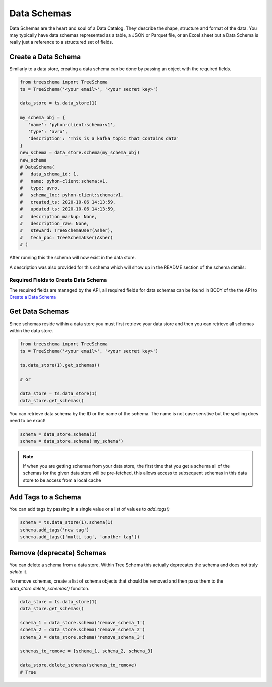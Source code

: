
Data Schemas
============

Data Schemas are the heart and soul of a Data Catalog. 
They describe the shape, structure and format of the data. 
You may typically have data schemas represented as a table, a 
JSON or Parquet file, or an Excel sheet but a Data Schema is 
really just a reference to a structured set of fields.


Create a Data Schema
--------------------

Similarly to a data store, creating a data schema can be done by passing 
an object with the required fields. 

.. code-block:: python

   from treeschema import TreeSchema
   ts = TreeSchema('<your email>', '<your secret key>')

   data_store = ts.data_store(1)
   
   my_schema_obj = {
      'name': 'pyhon-client:schema:v1', 
      'type': 'avro',
      'description': 'This is a kafka topic that contains data'
   }
   new_schema = data_store.schema(my_schema_obj)
   new_schema
   # DataSchema(
   #   data_schema_id: 1,
   #   name: pyhon-client:schema:v1,
   #   type: avro,
   #   schema_loc: pyhon-client:schema:v1,
   #   created_ts: 2020-10-06 14:13:59,
   #   updated_ts: 2020-10-06 14:13:59,
   #   description_markup: None,
   #   description_raw: None,
   #   steward: TreeSchemaUser(Asher),
   #   tech_poc: TreeSchemaUser(Asher)
   # )


After running this the schema will now exist in the data store.

.. image:: ../imgs/creted_schema.png
   :width: 700

A description was also provided for this schema which will show up in the 
README section of the schema details:

.. image:: ../imgs/schema_readme.png
   :width: 400


Required Fields to Create Data Schema
`````````````````````````````````````
The required fields are managed by the API, all required fields for data 
schemas can be found in BODY of the the API to 
`Create a Data Schema <https://developer.treeschema.com/rest-api/#create-a-schema>`_


Get Data Schemas
----------------

Since schemas reside within a data store you must first retrieve your 
data store and then you can retrieve all schemas within the data store.

.. code-block:: python

   from treeschema import TreeSchema
   ts = TreeSchema('<your email>', '<your secret key>')

   ts.data_store(1).get_schemas()

   # or 

   data_store = ts.data_store(1)
   data_store.get_schemas()

   
You can retrieve data schema by the ID or the name of the schema.
The name is not case senstive but the spelling does need to be exact!

.. code-block:: python

   schema = data_store.schema(1)
   schema = data_store.schema('my_schema')

.. note:: If when you are getting schemas from your data store, the first time that 
      you get a schema all of the schemas for the given data store will be pre-fetched,
      this allows access to subsequent schemas in this data store to be access from 
      a local cache


Add Tags to a Schema
--------------------

You can add tags by passing in a single value or a list of values to `add_tags()`

.. code-block:: python

   schema = ts.data_store(1).schema(1)
   schema.add_tags('new tag')
   schema.add_tags(['multi tag', 'another tag'])



Remove (deprecate) Schemas
--------------------------

You can delete a schema from a data store. Within Tree Schema this 
actually deprecates the schema and does not truly `delete` it.

To remove schemas, create a list of schema objects that should be 
removed and then pass them to the `data_store.delete_schemas()` funciton.

.. code-block:: python

   data_store = ts.data_store(1)
   data_store.get_schemas()

   schema_1 = data_store.schema('remove_schema_1')
   schema_2 = data_store.schema('remove_schema_2')
   schema_3 = data_store.schema('remove_schema_3')

   schemas_to_remove = [schema_1, schema_2, schema_3]

   data_store.delete_schemas(schemas_to_remove)
   # True
